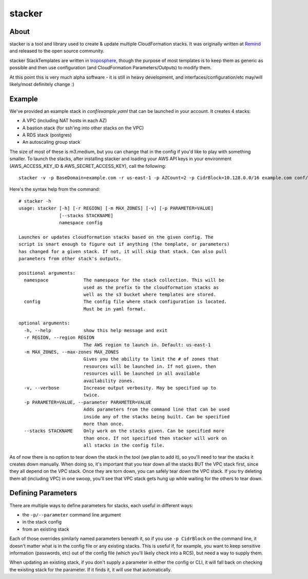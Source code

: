 =======
stacker
=======

About
=====

stacker is a tool and library used to create & update multiple CloudFormation
stacks. It was originally written at Remind_ and
released to the open source community.

stacker StackTemplates are written in troposphere_, though the purpose of
most templates is to keep them as generic as possible and then use
configuration (and CloudFormation Parameters/Outputs) to modify them.

At this point this is very much alpha software - it is still in heavy
development, and interfaces/configuration/etc may/will likely/most definitely
change :)

Example
=======

We've provided an example stack in *conf/example.yaml* that can be launched
in your account.  It creates 4 stacks:

- A VPC (including NAT hosts in each AZ)
- A bastion stack (for ssh'ing into other stacks on the VPC)
- A RDS stack (postgres)
- An autoscaling group stack

The size of most of these is m3.medium, but you can change that in the config
if you'd like to play with something smaller. To launch the stacks, after
installing stacker and loading your AWS API keys in your environment
(AWS\_ACCESS\_KEY\_ID & AWS\_SECRET\_ACCESS\_KEY), call the following::

    stacker -v -p BaseDomain=example.com -r us-east-1 -p AZCount=2 -p CidrBlock=10.128.0.0/16 example.com conf/example.yaml

Here's the syntax help from the command::

  # stacker -h
  usage: stacker [-h] [-r REGION] [-m MAX_ZONES] [-v] [-p PARAMETER=VALUE]
                 [--stacks STACKNAME]
                 namespace config

  Launches or updates cloudformation stacks based on the given config. The
  script is smart enough to figure out if anything (the template, or parameters)
  has changed for a given stack. If not, it will skip that stack. Can also pull
  parameters from other stack's outputs.

  positional arguments:
    namespace             The namespace for the stack collection. This will be
                          used as the prefix to the cloudformation stacks as
                          well as the s3 bucket where templates are stored.
    config                The config file where stack configuration is located.
                          Must be in yaml format.

  optional arguments:
    -h, --help            show this help message and exit
    -r REGION, --region REGION
                          The AWS region to launch in. Default: us-east-1
    -m MAX_ZONES, --max-zones MAX_ZONES
                          Gives you the ability to limit the # of zones that
                          resources will be launched in. If not given, then
                          resources will be launched in all available
                          availability zones.
    -v, --verbose         Increase output verbosity. May be specified up to
                          twice.
    -p PARAMETER=VALUE, --parameter PARAMETER=VALUE
                          Adds parameters from the command line that can be used
                          inside any of the stacks being built. Can be specified
                          more than once.
    --stacks STACKNAME    Only work on the stacks given. Can be specified more
                          than once. If not specified then stacker will work on
                          all stacks in the config file.

As of now there is no option to tear down the stack in the tool (we plan to
add it), so you'll need to tear the stacks it creates down manually. When doing
so, it's important that you tear down all the stacks BUT the VPC stack first,
since they all depend on the VPC stack. Once they are torn down, you can safely
tear down the VPC stack. If you try deleting them all (including VPC) in one
swoop, you'll see that VPC stack gets hung up while waiting for the others to
tear down.

Defining Parameters
===================

There are multiple ways to define parameters for stacks, each useful in
different ways:

- the ``-p/--parameter`` command line argument
- in the stack config
- from an existing stack

Each of those overrides similarly named parameters beneath it, so if you
use ``-p CidrBlock`` on the command line, it doesn't matter what is in the
config file or any existing stacks. This is useful if, for example, you want
to keep sensitive information (passwords, etc) out of the config file (which
you'll likely check into a RCS), but need a way to supply them.

When updating an existing stack, if you don't supply a parameter in either the
config or CLI, it will fall back on checking the existing stack for the
parameter. If it finds it, it will use that automatically.

.. _Remind: http://www.remind.com/
.. _troposphere: https://github.com/cloudtools/troposphere
